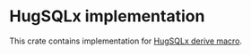 * HugSQLx implementation
This crate contains implementation for [[https://github.com/mbuczko/hugsqlx][HugSQLx derive macro]].
